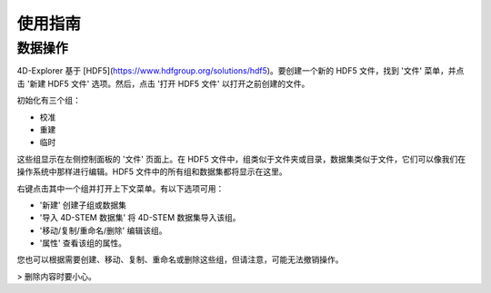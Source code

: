 使用指南
========

数据操作
--------

4D-Explorer 基于 [HDF5](https://www.hdfgroup.org/solutions/hdf5)。要创建一个新的 HDF5 文件，找到 '文件' 菜单，并点击 '新建 HDF5 文件' 选项。然后，点击 '打开 HDF5 文件' 以打开之前创建的文件。

.. image:: ../images/create_new_file.png
   :alt: 创建新文件

初始化有三个组：

- 校准
- 重建
- 临时

这些组显示在左侧控制面板的 '文件' 页面上。在 HDF5 文件中，组类似于文件夹或目录，数据集类似于文件，它们可以像我们在操作系统中那样进行编辑。HDF5 文件中的所有组和数据集都将显示在这里。

.. image:: ../images/open_h5.png
   :alt: 打开 H5

右键点击其中一个组并打开上下文菜单。有以下选项可用：

- '新建' 创建子组或数据集
- '导入 4D-STEM 数据集' 将 4D-STEM 数据集导入该组。
- '移动/复制/重命名/删除' 编辑该组。
- '属性' 查看该组的属性。

.. image:: ../images/create_new_group_1.png
   :alt: 创建新组 1

.. image:: ../images/create_new_group_2.png
   :alt: 创建新组 2

您也可以根据需要创建、移动、复制、重命名或删除这些组，但请注意，可能无法撤销操作。

> 删除内容时要小心。
